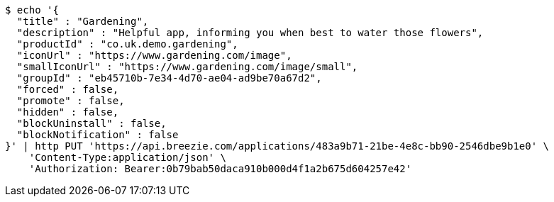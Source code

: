 [source,bash]
----
$ echo '{
  "title" : "Gardening",
  "description" : "Helpful app, informing you when best to water those flowers",
  "productId" : "co.uk.demo.gardening",
  "iconUrl" : "https://www.gardening.com/image",
  "smallIconUrl" : "https://www.gardening.com/image/small",
  "groupId" : "eb45710b-7e34-4d70-ae04-ad9be70a67d2",
  "forced" : false,
  "promote" : false,
  "hidden" : false,
  "blockUninstall" : false,
  "blockNotification" : false
}' | http PUT 'https://api.breezie.com/applications/483a9b71-21be-4e8c-bb90-2546dbe9b1e0' \
    'Content-Type:application/json' \
    'Authorization: Bearer:0b79bab50daca910b000d4f1a2b675d604257e42'
----